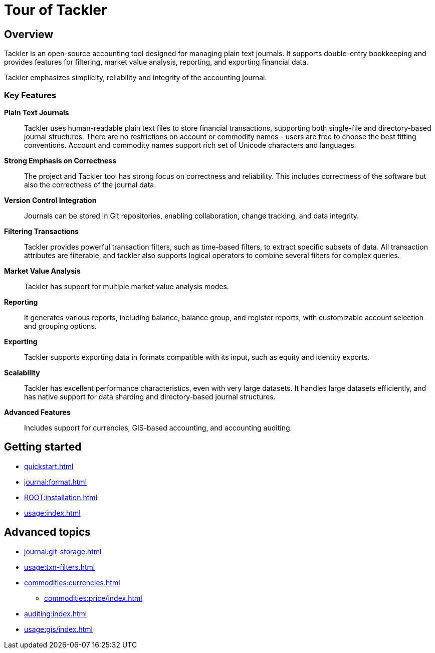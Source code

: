 = Tour of Tackler

== Overview

Tackler is an open-source accounting tool designed for managing plain text
journals. It supports double-entry bookkeeping and provides features for
filtering, market value analysis, reporting, and exporting financial data.

Tackler emphasizes simplicity, reliability and integrity of the accounting journal.

=== Key Features

*Plain Text Journals*::
Tackler uses human-readable plain text files to store financial transactions,
supporting both single-file and directory-based journal structures.  There are no
restrictions on account or commodity names - users are free to choose the best fitting
conventions. Account and commodity names support rich set of Unicode characters
and languages.

*Strong Emphasis on Correctness*::
The project and Tackler tool has strong focus on correctness and reliability.
This includes correctness of the software but also the correctness of
the journal data.

*Version Control Integration*::
Journals can be stored in Git repositories, enabling collaboration, change
tracking, and data integrity.

*Filtering Transactions*::
Tackler provides powerful transaction filters, such as time-based filters, to
extract specific subsets of data. All transaction attributes are filterable, and
tackler also supports logical operators to combine several filters for complex
queries.

*Market Value Analysis*::
Tackler has support for multiple market value analysis modes.

*Reporting*::
It generates various reports, including balance, balance group, and register
reports, with customizable account selection and grouping options.

*Exporting*::
Tackler supports exporting data in formats compatible with its input, such as
equity and identity exports.

*Scalability*::
Tackler has excellent performance characteristics, even with very large
datasets. It handles large datasets efficiently, and has native support for data
sharding and directory-based journal structures.

*Advanced Features*::
Includes support for currencies, GIS-based accounting, and
accounting auditing.

== Getting started

* xref:quickstart.adoc[]
* xref:journal:format.adoc[]
* xref:ROOT:installation.adoc[]
* xref:usage:index.adoc[]


== Advanced topics

* xref:journal:git-storage.adoc[]
* xref:usage:txn-filters.adoc[]
* xref:commodities:currencies.adoc[]
** xref:commodities:price/index.adoc[]
* xref:auditing:index.adoc[]
* xref:usage:gis/index.adoc[]

